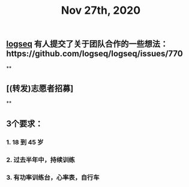 #+TITLE: Nov 27th, 2020

** [[file:../pages/logseq.org][logseq]] 有人提交了关于团队合作的一些想法：https://github.com/logseq/logseq/issues/770
**
** [(转发)志愿者招募]
**
** 3个要求：
*** 1. 18 到 45 岁
*** 2. 过去半年中，持续训练
*** 3. 有功率训练台，心率表，自行车

